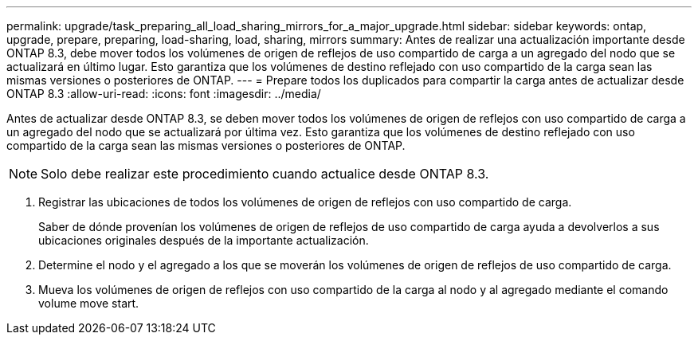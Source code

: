 ---
permalink: upgrade/task_preparing_all_load_sharing_mirrors_for_a_major_upgrade.html 
sidebar: sidebar 
keywords: ontap, upgrade, prepare, preparing, load-sharing, load, sharing, mirrors 
summary: Antes de realizar una actualización importante desde ONTAP 8.3, debe mover todos los volúmenes de origen de reflejos de uso compartido de carga a un agregado del nodo que se actualizará en último lugar. Esto garantiza que los volúmenes de destino reflejado con uso compartido de la carga sean las mismas versiones o posteriores de ONTAP. 
---
= Prepare todos los duplicados para compartir la carga antes de actualizar desde ONTAP 8.3
:allow-uri-read: 
:icons: font
:imagesdir: ../media/


[role="lead"]
Antes de actualizar desde ONTAP 8.3, se deben mover todos los volúmenes de origen de reflejos con uso compartido de carga a un agregado del nodo que se actualizará por última vez. Esto garantiza que los volúmenes de destino reflejado con uso compartido de la carga sean las mismas versiones o posteriores de ONTAP.


NOTE: Solo debe realizar este procedimiento cuando actualice desde ONTAP 8.3.

. Registrar las ubicaciones de todos los volúmenes de origen de reflejos con uso compartido de carga.
+
Saber de dónde provenían los volúmenes de origen de reflejos de uso compartido de carga ayuda a devolverlos a sus ubicaciones originales después de la importante actualización.

. Determine el nodo y el agregado a los que se moverán los volúmenes de origen de reflejos de uso compartido de carga.
. Mueva los volúmenes de origen de reflejos con uso compartido de la carga al nodo y al agregado mediante el comando volume move start.

